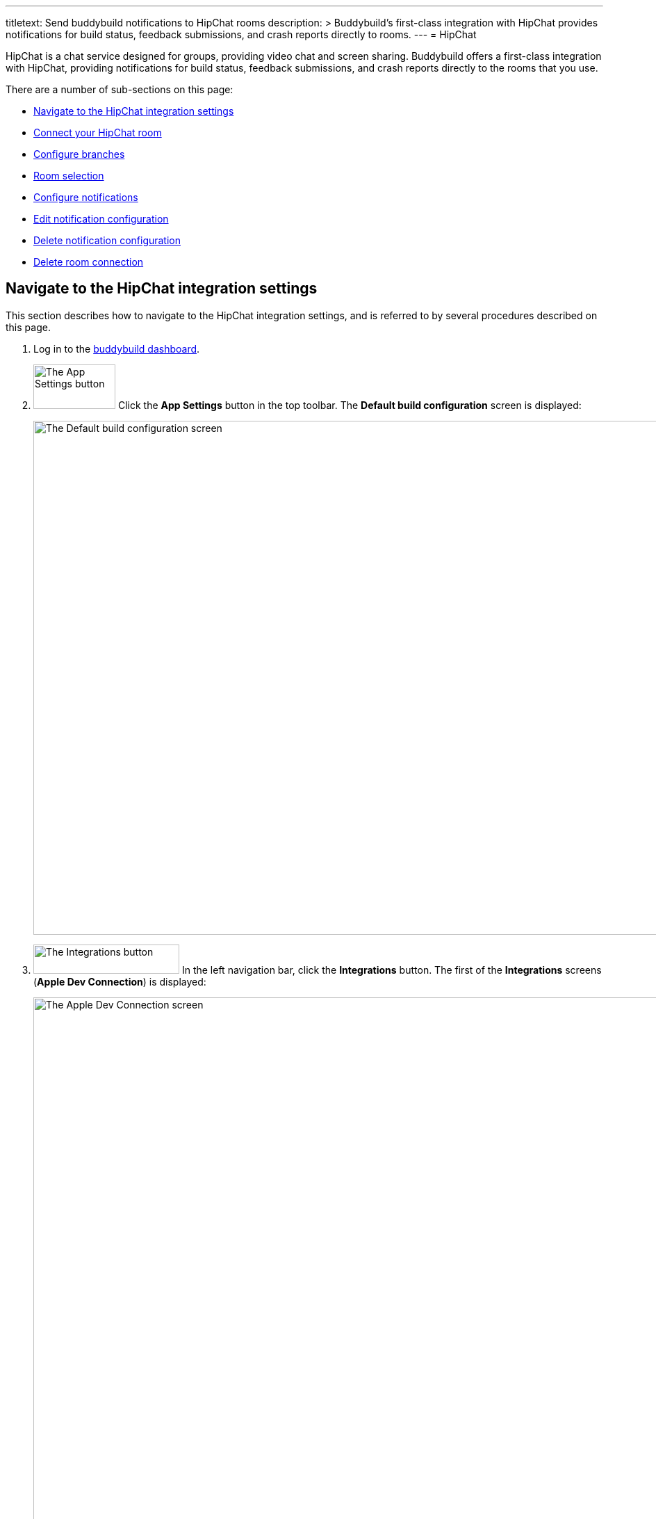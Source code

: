 ---
titletext: Send buddybuild notifications to HipChat rooms
description: >
  Buddybuild's first-class integration with HipChat provides
  notifications for build status, feedback submissions, and crash
  reports directly to rooms.
---
= HipChat

HipChat is a chat service designed for groups, providing video chat and
screen sharing. Buddybuild offers a first-class integration with
HipChat, providing notifications for build status, feedback submissions,
and crash reports directly to the rooms that you use.

There are a number of sub-sections on this page:

- <<navigate>>
- <<connect>>
- <<branches>>
- <<room>>
- <<notifications>>
- <<editing>>
- <<delete_config>>
- <<delete_connection>>


[[navigate]]
== Navigate to the HipChat integration settings

This section describes how to navigate to the HipChat integration
settings, and is referred to by several procedures described on this
page.

. Log in to the link:https://dashboard.buddybuild.com/[buddybuild
  dashboard].

. image:../builds/img/button-app_settings.png["The App Settings button",
  118, 64, role="right"]
  Click the **App Settings** button in the top toolbar. The **Default
  build configuration** screen is displayed:
+
image:img/screen-build_settings.png["The Default build configuration
screen", 1280, 739, role="frame"]

. image:img/button-integrations.png["The Integrations button", 210, 42,
  role="right"]
  In the left navigation bar, click the **Integrations** button. The
  first of the **Integrations** screens (**Apple Dev Connection**) is
  displayed:
+
image:img/screen-apple_dev_connection.png["The Apple Dev Connection
screen", 1280, 765, role="frame"]

. image:img/button-hipchat.png["The HipChat button", 210, 32, role="right"]
  In the left navigation, click the **HipChat** button. The **HipChat**
  screen is displayed:
+
image:img/screen-hipchat-unconfigured.png["The HipChat screen", 1280, 734,
role="frame"]
+
If you have previously configured HipChat, you might instead see:
+
image:img/screen-hipchat-configured.png["The HipChat screen with existing
configuration", 1280, 734, role="frame"]


[[connect]]
== Connect your HipChat room

These steps describe how to establish a connection between buddybuild
and a specific HipChat room. You can create as many HipChat room
connections as required.

. In a separate browser window or tab,
link:https://www.hipchat.com/sign_in[log in to HipChat].
+
image:img/screen-hipchat-login.png["The HipChat login screen", 1280,
474, role="frame"]

. Navigate to the room you would like to connect with buddybuild.
+
image:img/screen-hipchat-room.png["A HipChat room", 1280, 780,
role="frame"]

. image:img/button-hipchat-integrations.png["The HipChat Integrations
button", 201, 47, role="right"]
  In the bottom right corner, click the **Integrations** button.

. At this point, how you proceed depends on whether you already have
integrations or not. Proceed with _one_ of the following:
+
--
[loweralpha]
. If you _do not_ have any configured integrations, the following dialog
  appears:
+
image:img/screen-hipchat-integrations_dialog-unconfigured.png["The
HipChat Integrations dialog", 1280, 780, role="frame"]
+
image:img/button-hipchat-check_out_hipchat_integrations.png["The Check
out HipChat integrations button", 232, 30, role="right"]
Click the **Check out HipChat integrations button**.

. If you _do_ have configured integrations, the following dialog
appears:
+
image:img/screen-hipchat-integrations_dialog-configured.png["The HipChat
Integrations dialog, with configured integrations", 1280, 780,
role="frame"]
+
image:img/button-hipchat-install_new_integrations.png["The Install new
integrations button", 156, 14, role="right"]
Click the **Install new integrations** button.
--
+
In either case, the **Integrations showcase** screen is displayed:
+
image:img/screen-hipchat-integrations.png["The Integrations showcase
screen", 1280, 585, role="frame"]

. image:img/button-hipchat-build_your_own.png["The Build your own
  integration button", 320, 150, role="right"]
  Click the **Build your own integration** button. The **Build your
  own** screen is displayed;
+
image:img/screen-hipchat-build_your_own.png["The Build your own screen",
1280, 671, role="frame"]

. Enter a name for the integration in the **Name your integration
  field**. We recommend calling this integration `buddybuild`.

. image:img/button-hipchat-create.png["The Create button", 66, 30,
  role="right"]
  Click the **Create** button. The **Integration configuration** screen
  is displayed:
+
image:img/screen-hipchat-integration_configuration.png["The Integration
configuration screen", 1280, 861, role="frame"]

. Copy the contents of the **Send messages to this room by posting to
  this URL** field.

. In your original browser window or tab, <<navigate>>.

. Depending on whether you have an existing connection or not, perform
  _one_ of the following:
+
--
[loweralpha]
. image:img/button-hipchat-add_room.png["The Add a HipChat room button",
  161, 42, role="right"]
  If you _do not_ already have a HipChat connection configured, click
  the **Add a HipChat room** button.

. image:img/tab-hipchat-connected_rooms.png["The Connected rooms tab",
239, 63, role="right"]
  If you _do_ have an existing HipChat connection, click the **Connected
  rooms** tab. The **Connected rooms** screen is displayed:
+
image:img/screen-hipchat-connected_rooms.png["The Connected rooms
screen", 1280, 617, role="frame"]
+
image:img/button-add_new.png["The Add new button", 89, 30, role="right"]
Click the **Add new** button.
--
+
For both options, the **Add a HipChat room** screen is displayed:
+
image:img/screen-hipchat-add_room.png["The Add a HipChat room screen",
1280, 379, role="frame"]

. Enter a name for the room connection in the **Room name** field.

. Paste the URL that you copied from the HipChat **Integration
  configuration** screen into the **Webhook URL** field.

. image:img/button-add_room.png["The Add room button", 89, 42, role="right"]
  Click the **Add room** button. The **Connection confirmation** screen
  is displayed:
+
image:img/screen-hipchat-connection_confirmation.png["The Connection
confirmation screen", 1280, 447, role="frame"]
+
. Here, you have a choice:
+
--
[loweralpha]
. image:img/button-share_with_all_apps.png["The Yes, share with all apps
  button", 230, 42, role="right"]
  If you _do_ wish to share this room connection with all apps, click
  the **Yes, share with all apps** button.

. image:img/button-no_thanks.png["The No thanks! button", 230, 42,
  role="right"]
  If you _do not_ wish to share this room connection with all apps,
  click the **No thanks!** button. The room connection is associated
  only with the current application.
--
+
For both options, the **HipChat** screen is displayed:
+
image:img/screen-hipchat-no_branches.png["The HipChat screen, with no
notifications yet configured", 1280, 617, role="frame"]


[[branches]]
== Configure branches

This section describes how to configure buddybuild's HipChat integration
for branches, including for <<all>>, <<specific,specific branches>>, or
<<pattern,patterns that can match branches and/or tags>>.


[[all]]
=== All branches

You can configure notifications for all branches.

. <<navigate>>

. image:img/button-add_new.png["The Add new button", 89, 30,
  role="right"]
  You can configure buddybuild notifications for all branches of your
  application, or you can configure notifications for a
  <<per-branch,specific branch>>.
  Click the appropriate **Add new** button. The **HipChat** screen is
  displayed, which now includes the **All branches** notifications
  configuration panel:
+
image:img/panel-hipchat-all_branches-unconfigured.png["The All branches
notifications configuration panel", 900, 279, role="frame"]

. Continue with <<room>>.


[[per-branch]]
=== Branch specification

You can configure notifications for a specific branch, or a pattern that
can match branches and/or tags.

. <<navigate>>

. image:img/button-add_new.png["The Add new button", 89, 30,
  role="right"]
  Click the **Add new** button beside the **Notifications for specific
branches** subheading.
+
You can <<specific>> which configures notifications for one branch, or
<<pattern>> which configures notifications for any matching branches or
tags.


[[specific]]
==== Choose a specific branch

. Click the **Choose a specific branch** tab. The **Specific Branch
  selection** screen is displayed:
+
image:img/screen-choose_branch-specific.png["The Specific Branch selection
screen", 1280, 484, role="frame"]

. If you have many branches, click the **branch filter field** and enter
the name of the desired branch (or portion thereof); the list of
branches displays only matching branches.

. image:img/button-add.png["The Branch add button", 46, 30, role="right"]
  Move your pointer over the branch you want to choose. An **Add**
  button appears at the right of the row. Click the **Add** button.
  The **HipChat** screen is displayed, which now includes a
  branch-specific notifications configuration panel:
+
image:img/panel-slack-specific_branch-unconfigured.png["A
branch-specific notification configuration panel", 900, 232,
role="frame"]

. Continue with <<room>>.


[[pattern]]
==== Define a pattern to match

. Click the **Define a pattern to match** tab. The **Branch pattern
  selection** screen is displayed:
+
image:img/screen-choose_branch-pattern.png["The Branch pattern selection
screen", 1280, 514, role="frame"]

. Click the **branch filter field** and enter the pattern that the
desired branches should match; the list of branches displays only
matching branches.

. By default, the pattern applies to both tags and branches. You can
choose to apply the pattern to **Tags only**, or to **Branches only**.
Click the appropriate checkbox. The list of branches updates
accordingly.

. image:img/button-create.png["The Create button", 61, 40, role="right"]
  Click the **Create** button. The **HipChat** screen is displayed, which
  now includes a pattern-specific notifications configuration panel:
+
image:img/panel-hipchat-pattern-unconfigured.png["A pattern-specific
notifications configuration panel", 900, 249, role="frame"]

. Continue with <<room>>.


[[room]]
== Room selection

This section describes how to select the HipChat room to which
buddybuild should send notifications.

. image:img/button-hipchat-room_dropdown.png["The Room selection
  dropdown", 208, 57, role="right"]
  In the appropriate notifications configuration panel,
  click the **Room selection** dropdown. The **Room selection
  menu** is displayed.

. image:img/dropdown-hipchat-room.png["The Room selection menu",
  219, 204, role="right"]
  Select the channel to which buddybuild should send notifications. The
  **Notifications configuration** tabs become enabled:
+
image:img/tab-notifications-build.png["The Build tab", 598, 193,
role="frame"]


[[notifications]]
== Configure notifications

This section describes the available kinds of notifications and their
options.


[[build]]
=== Build notifications

image:img/tab-notifications-build.png["The Build tab", 598, 193,
role="frame"]

On the **Build** tab, the following notification configuration options
are available:

- image:img/dropdown-notifications-build_success.png["The Build success
  menu", 231, 132, role="right"]
  **Build success**: You can choose to receive buddybuild notifications
  for:
+
--
- **All successful builds**: whenever your application builds
  successfully.

- **Only when the build gets fixed**: for the first successful build
  after one or more build failures.

- **None**: no notifications for build success are sent.
--

- image:img/dropdown-notifications-build_failures.png["The Build
  failures menu", 231, 132, role="right"]
  **Build failures**: You can choose to receive buddybuild notifications
  for:
+
--
- **All build failures**: whenever your application fails to build
  successfully.

- **Only when the build breaks**: for the first failed build after one
  or more successful builds.

- **None**: no notifications for build failures are sent.
--

- **Xcode updates**: Click the toggle button to enable/disable
  notifications whenever buddybuild makes a new version of Xcode
  available.
+
[NOTE]
This option is only available for **All branches**. It is not available
for specific-branch or pattern-specific configuration.


[[deployment]]
=== Deployment notifications

image:img/tab-notifications-deployment.png["The Deployment tab", 598, 240,
role="frame"]

[NOTE]
Deployment notifications are only available for **All branches**. They
are not available for specific-branch or pattern-specific configuration.

Click the associated toggle button to adjust these notification
configuration options:

- **User failed to install a build**: when enabled, receive a
  notification whenever a test user fails to install a build.

- **Device added to Apple account**: when enabled, receive a
  notification whenever a new device is associated with your iTunes
  Connect account.

- **Failed upload to App Store**: when enabled, receive a notification
  when buddybuild's attempt to upload a build to iTunes Connect fails
  for any reason.

- **Tester unsubscribed from a deployment group**: when enabled, receive a
  notification when one of your test users elects to stop receiving
  announcements of new builds.


[[feedback]]
=== Feedback notifications

image:img/tab-notifications-feedback.png["The Feedback tab", 598, 146,
role="frame"]

- **User Feedback**: Click the toggle button to enable/disable
  notifications whenever a test users sends feedback about your
  application.

- image:img/dropdown-notifications-crash_reports.png["The Crash reports
  menu", 231, 132, role="right"]
  **Crash reports**: You can choose to receive buddybuild notifications
  for:
+
--
- **All crash reports**: whenever your application crashes on a test
  user's device.

- **New crash report types**: for new types of crashes that have not
  previously been reported.

- **None**: no notifications for application crashes are sent.
--


[[editing]]
== Edit notification configuration

Individual notification settings can be adjusted at any time.
Adjustments take effect immediately for all future notifications.


=== All branches

You can only adjust individual settings in the **all branches** panel,
or by <<delete_config,deleting notification configuration>>; there are
no other editing options.


=== Branch-specific notifications

Once branch-specific notifications settings are established, it is not
possible to adjust which branch they apply to. If you need to accomplish
this, create branch-specific settings for the "new" branch and then
delete the original branch-specific settings. See <<per-branch>> and
<<delete_config>> for details.


=== Pattern-specific notifications

image:img/button-pencil.png["The pencil button", 45, 47, role="right"]
You can adjust the pattern for pattern-specific notification settings,
by clicking the **Pencil** icon at the top right of the appropriate
panel. The **Edit branch pattern** screen is displayed:

image:img/screen-edit_branch_pattern.png["The Edit branch pattern
screen", 1280, 354, role="frame"]

image:img/button-save.png["The Save button", 51, 40, role="right"]
Adjust the pattern as necessary (see <<pattern>> for more details), then
click the **Save** button.


[[delete_config]]
== Delete notification configuration

image:img/button-trashcan.png["The Trashcan icon", 57, 47, role="right"]
When you need to delete notification configuration settings,
for all branches, specific branches, or pattern-specific branches or
tags, click the **Trashcan** icon at the top right of the appropriate
panel. The panel is removed, and notifications based on the deleted
configuration cease immediately.


[[delete_connection]]
== Delete room connection

The steps to delete a room connection differ between connections that
are available for all apps and connections available for select apps.

[loweralpha]
. image:img/badge-all_apps.png["The all-apps indicator", 187, 47,
role="right"]
  **For connections available for all apps**
+
--
. Log in to the link:https://dashboard.buddybuild.com/[buddybuild
  dashboard].

. image:../_img/dropdown-user-manage_org.png["Select Manage Org in
  the avatar dropdown", 121, 207, role="right"]
  Move your mouse pointer over your avatar in the top right corner. A
  dropdown menu appears.

. Select **Manage Org**. The **Manage Organization** screen appears:
+
image:../_img/screen-manage_org.png["The Manage Organization screen",
1280, 650, role="frame"]

. image:../_img/button-integrations.png["The Integrations button", 206,
  42, role="right"]
  In the left navigation, click the **Integrations** link. The first of
  the **Integrations** screens (**Apple Dev Connection**) is displayed:
+
image:../_img/screen-apple_dev_connection.png["The Apple Dev Connection
screen", 1280, 569, role="frame"]

. image:img/button-hipchat.png["The HipChat button", 210, 32, role="right"]
  In the left navigation, click the **HipChat** button. The **HipChat**
  screen is displayed, showing all of the shared HipChat rooms:
+
image:img/screen-hipchat.png["The HipChat screen", 1280, 569,
role="frame"]

. image:img/button-trashcan.png["The Trashcan icon", 57, 47, role="right"]
  Click the **Trashcan** icon beside the room connection you wish to
  delete. A delete confirmation dialog appears:
+
image:img/screen-hipchat-delete_confirmation.png["The HipChat connection
delete confirmation dialog", 1280, 569, role="frame"]

. image:img/button-delete_confirmation-delete_hipchat_room.png["The Delete
  HipChat room button", 249, 42, role="right"]
  Click the **Delete HipChat room** button to complete the deletion of
  the connection.
+
image:img/button-delete_confirmation-cancel.png["The Cancel button",
249, 42, role="right"]
  If you want to continue using the HipChat room connection, click the
  **Cancel** button.
--

. **For other connections, not available to all apps**
+
--
. <<navigate>>

. Click the **Connected rooms** tab. The connected room are displayed:
+
image:img/panel-hipchat-connected_rooms.png["The list of connected rooms",
905, 214]

. image:img/button-trashcan.png["The Trashcan icon", 57, 47, role="right"]
  Click the **Trashcan** icon beside the room connection you wish to
  delete. A delete confirmation appears:
+
image:img/panel-connection_delete_confirmation.png["The Connection delete
confirmation panel", 900, 46]

. image:img/button-delete.png["The Delete button",61, 30, role="right"]
  Click the **Delete** button to complete the deletion of the
  connection.
--
